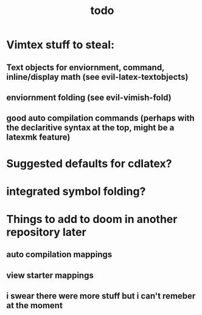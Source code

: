 #+TITLE: todo

* Vimtex stuff to steal:
** Text objects for enviornment, command, inline/display math (see evil-latex-textobjects)
** enviornment folding (see evil-vimish-fold)
** good auto compilation commands (perhaps with the declaritive syntax at the top, might be a latexmk feature)

* Suggested defaults for cdlatex?

* integrated symbol folding?
* Things to add to doom in another repository later
** auto compilation mappings
** view starter mappings
** i swear there were more stuff but i can't remeber at the moment
